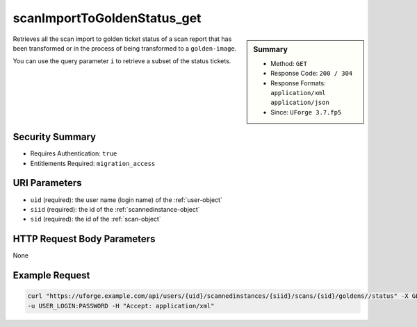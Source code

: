 .. Copyright 2017 FUJITSU LIMITED

.. _scanImportToGoldenStatus-get:

scanImportToGoldenStatus_get
----------------------------

.. function:: GET /users/{uid}/scannedinstances/{siid}/scans/{sid}/goldens//status

.. sidebar:: Summary

	* Method: ``GET``
	* Response Code: ``200 / 304``
	* Response Formats: ``application/xml`` ``application/json``
	* Since: ``UForge 3.7.fp5``

Retrieves all the scan import to golden ticket status of a scan report that has been transformed or in the process of being transformed to a ``golden-image``. 

You can use the query parameter ``i`` to retrieve a subset of the status tickets.

Security Summary
~~~~~~~~~~~~~~~~

* Requires Authentication: ``true``
* Entitlements Required: ``migration_access``

URI Parameters
~~~~~~~~~~~~~~

* ``uid`` (required): the user name (login name) of the :ref:`user-object`
* ``siid`` (required): the id of the :ref:`scannedinstance-object`
* ``sid`` (required): the id of the :ref:`scan-object`

HTTP Request Body Parameters
~~~~~~~~~~~~~~~~~~~~~~~~~~~~

None

Example Request
~~~~~~~~~~~~~~~

.. code-block:: bash

	curl "https://uforge.example.com/api/users/{uid}/scannedinstances/{siid}/scans/{sid}/goldens//status" -X GET \
	-u USER_LOGIN:PASSWORD -H "Accept: application/xml"

.. seealso::

	 * :ref:`appliance-object`
	 * :ref:`machinescan-api-resources`
	 * :ref:`machinescaninstance-api-resources`
	 * :ref:`scan-object`
	 * :ref:`scanImportToGolden-delete`
	 * :ref:`scanImportToGolden-getAll`
	 * :ref:`scanImportToGolden-import`
	 * :ref:`scanimport-object`
	 * :ref:`scannedinstance-object`
